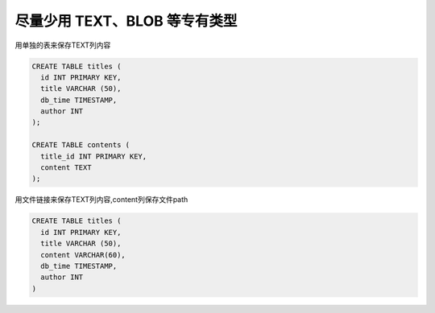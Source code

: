 尽量少用 TEXT、BLOB 等专有类型 
===============================================

用单独的表来保存TEXT列内容

.. code-block:: mysql

    CREATE TABLE titles (
      id INT PRIMARY KEY,
      title VARCHAR (50),
      db_time TIMESTAMP,
      author INT
    );
    
    CREATE TABLE contents (
      title_id INT PRIMARY KEY,
      content TEXT
    );

用文件链接来保存TEXT列内容,content列保存文件path

.. code-block:: mysql

    CREATE TABLE titles (
      id INT PRIMARY KEY,
      title VARCHAR (50),
      content VARCHAR(60),
      db_time TIMESTAMP,
      author INT
    )